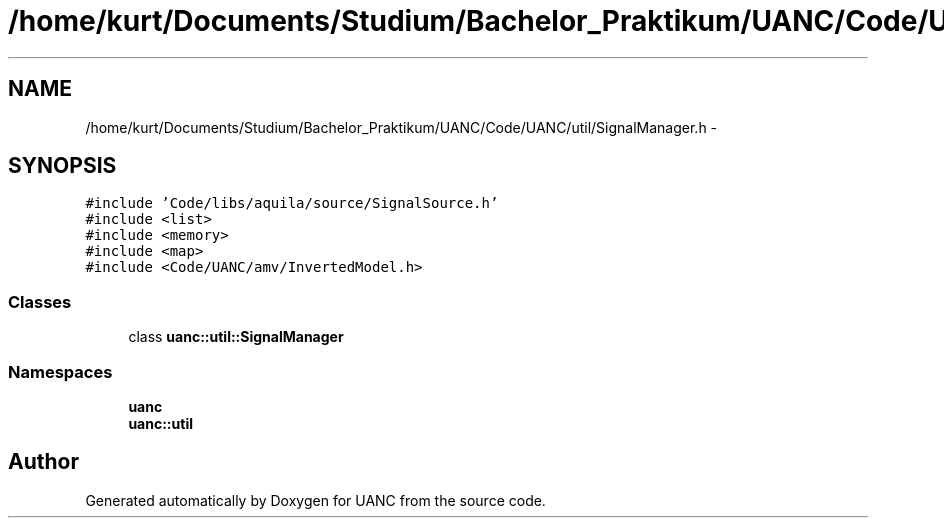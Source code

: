 .TH "/home/kurt/Documents/Studium/Bachelor_Praktikum/UANC/Code/UANC/util/SignalManager.h" 3 "Sun Mar 26 2017" "Version 0.1" "UANC" \" -*- nroff -*-
.ad l
.nh
.SH NAME
/home/kurt/Documents/Studium/Bachelor_Praktikum/UANC/Code/UANC/util/SignalManager.h \- 
.SH SYNOPSIS
.br
.PP
\fC#include 'Code/libs/aquila/source/SignalSource\&.h'\fP
.br
\fC#include <list>\fP
.br
\fC#include <memory>\fP
.br
\fC#include <map>\fP
.br
\fC#include <Code/UANC/amv/InvertedModel\&.h>\fP
.br

.SS "Classes"

.in +1c
.ti -1c
.RI "class \fBuanc::util::SignalManager\fP"
.br
.in -1c
.SS "Namespaces"

.in +1c
.ti -1c
.RI " \fBuanc\fP"
.br
.ti -1c
.RI " \fBuanc::util\fP"
.br
.in -1c
.SH "Author"
.PP 
Generated automatically by Doxygen for UANC from the source code\&.
